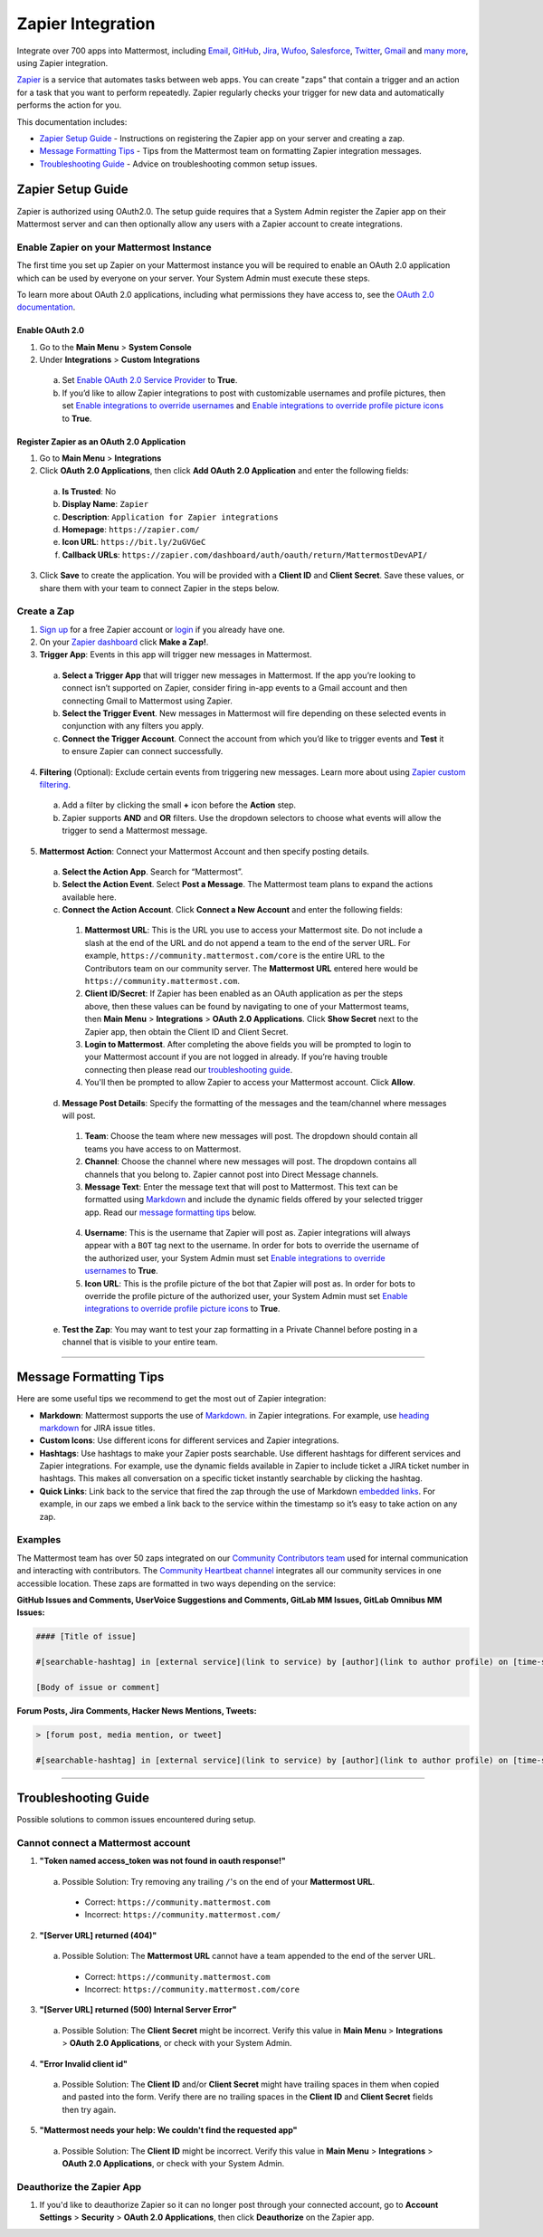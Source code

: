Zapier Integration
===================

Integrate over 700 apps into Mattermost, including `Email <https://zapier.com/zapbook/email-parser/>`__, `GitHub <https://zapier.com/zapbook/github/>`__, `Jira <https://zapier.com/zapbook/jira/>`__, `Wufoo <https://zapier.com/zapbook/wufoo/>`__, `Salesforce <https://zapier.com/zapbook/salesforce/>`__, `Twitter <https://zapier.com/zapbook/twitter/>`__, `Gmail <https://zapier.com/zapbook/gmail/>`__ and `many more <https://zapier.com/zapbook/>`__, using Zapier integration.

`Zapier <https://zapier.com/>`__ is a service that automates tasks between web apps. You can create "zaps" that contain a trigger and an action for a task that you want to perform repeatedly. Zapier regularly checks your trigger for new data and automatically performs the action for you.

This documentation includes:

- `Zapier Setup Guide <https://docs.mattermost.com/integrations/zapier.html#id1>`__ - Instructions on registering the Zapier app on your server and creating a zap.
- `Message Formatting Tips <https://docs.mattermost.com/integrations/zapier.html#id6>`__ - Tips from the Mattermost team on formatting Zapier integration messages.
- `Troubleshooting Guide <https://docs.mattermost.com/integrations/zapier.html#id8>`__ - Advice on troubleshooting common setup issues.

Zapier Setup Guide
--------------------------------
Zapier is authorized using OAuth2.0. The setup guide requires that a System Admin register the Zapier app on their Mattermost server and can then optionally allow any users with a Zapier account to create integrations.

Enable Zapier on your Mattermost Instance
~~~~~~~~~~~~~~~~~~~~~~~~~~~~~~~~~~~~~~~~~~~~~
The first time you set up Zapier on your Mattermost instance you will be required to enable an OAuth 2.0 application which can be used by everyone on your server. Your System Admin must execute these steps.

To learn more about OAuth 2.0 applications, including what permissions they have access to, see the `OAuth 2.0 documentation <https://docs.mattermost.com/developer/oauth-2-0-applications.html>`__.

Enable OAuth 2.0
```````````````````````````
1. Go to the **Main Menu** > **System Console**
2. Under **Integrations** > **Custom Integrations**
  a. Set `Enable OAuth 2.0 Service Provider <https://docs.mattermost.com/administration/config-settings.html#enable-oauth-2-0-service-provider>`__ to **True**.
  b. If you’d like to allow Zapier integrations to post with customizable usernames and profile pictures, then set `Enable integrations to override usernames <https://docs.mattermost.com/administration/config-settings.html#enable-integrations-to-override-usernames>`__ and `Enable integrations to override profile picture icons <https://docs.mattermost.com/administration/config-settings.html#enable-integrations-to-override-profile-picture-iconss>`__ to **True**.

Register Zapier as an OAuth 2.0 Application
````````````````````````````````````````````````````````````````
1. Go to **Main Menu** > **Integrations**
2. Click **OAuth 2.0 Applications**, then click **Add OAuth 2.0 Application** and enter the following fields:
  a. **Is Trusted**: No
  b. **Display Name**: ``Zapier``
  c. **Description**: ``Application for Zapier integrations``
  d. **Homepage**: ``https://zapier.com/``
  e. **Icon URL**: ``https://bit.ly/2uGVGeC``
  f. **Callback URLs**: ``https://zapier.com/dashboard/auth/oauth/return/MattermostDevAPI/``
3. Click **Save** to create the application. You will be provided with a **Client ID** and **Client Secret**. Save these values, or share them with your team to connect Zapier in the steps below.

.. image:: ../images/zapier-oauth.png

Create a Zap
~~~~~~~~~~~~~~~~~~~~~~~~~
1. `Sign up <https://zapier.com/sign-up/>`__ for a free Zapier account or `login <https://zapier.com/app/login>`__ if you already have one.
2. On your `Zapier dashboard <https://zapier.com/app/dashboard>`__ click **Make a Zap!**.
3. **Trigger App**: Events in this app will trigger new messages in Mattermost.
  a. **Select a Trigger App** that will trigger new messages in Mattermost. If the app you’re looking to connect isn’t supported on Zapier, consider firing in-app events to a Gmail account and then connecting Gmail to Mattermost using Zapier.
  b. **Select the Trigger Event**. New messages in Mattermost will fire depending on these selected events in conjunction with any filters you apply.
  c. **Connect the Trigger Account**. Connect the account from which you’d like to trigger events and **Test** it to ensure Zapier can connect successfully.
4. **Filtering** (Optional): Exclude certain events from triggering new messages. Learn more about using `Zapier custom filtering <https://zapier.com/learn/how-to-use-zapier/custom-filters/>`__.
  a. Add a filter by clicking the small **+** icon before the **Action** step.
  b. Zapier supports **AND** and **OR** filters. Use the dropdown selectors to choose what events will allow the trigger to send a Mattermost message.
5. **Mattermost Action**: Connect your Mattermost Account and then specify posting details.
  a. **Select the Action App**. Search for “Mattermost”.
  b. **Select the Action Event**. Select **Post a Message**. The Mattermost team plans to expand the actions available here.
  c. **Connect the Action Account**. Click **Connect a New Account** and enter the following fields:
    1. **Mattermost URL**: This is the URL you use to access your Mattermost site. Do not include a slash at the end of the URL and do not append a team to the end of the server URL. For example, ``https://community.mattermost.com/core`` is the entire URL to the Contributors team on our community server. The **Mattermost URL** entered here would be ``https://community.mattermost.com``.
    2. **Client ID/Secret**: If Zapier has been enabled as an OAuth application as per the steps above, then these values can be found by navigating to one of your Mattermost teams, then **Main Menu** > **Integrations** > **OAuth 2.0 Applications**. Click **Show Secret** next to the Zapier app, then obtain the Client ID and Client Secret.
    3. **Login to Mattermost**. After completing the above fields you will be prompted to login to your Mattermost account if you are not logged in already. If you’re having trouble connecting then please read our `troubleshooting guide <https://docs.mattermost.com/integrations/zapier.html#id6>`__.
    4. You'll then be prompted to allow Zapier to access your Mattermost account. Click **Allow**.
  d. **Message Post Details**: Specify the formatting of the messages and the team/channel where messages will post.
    1. **Team**: Choose the team where new messages will post. The dropdown should contain all teams you have access to on Mattermost.
    2. **Channel**: Choose the channel where new messages will post. The dropdown contains all channels that you belong to. Zapier cannot post into Direct Message channels.
    3. **Message Text**: Enter the message text that will post to Mattermost. This text can be formatted using `Markdown <https://docs.mattermost.com/help/messaging/formatting-text.html>`__ and include the dynamic fields offered by your selected trigger app. Read our `message formatting tips <https://docs.mattermost.com/integrations/zapier.html#id4>`__ below.

      .. image:: ../images/zapier-dynamic-fields.png

    4. **Username**: This is the username that Zapier will post as. Zapier integrations will always appear with a ``BOT`` tag next to the username. In order for bots to override the username of the authorized user, your System Admin must set `Enable integrations to override usernames <https://docs.mattermost.com/administration/config-settings.html#enable-integrations-to-override-usernames>`__ to **True**.
    5. **Icon URL**: This is the profile picture of the bot that Zapier will post as. In order for bots to override the profile picture of the authorized user, your System Admin must set `Enable integrations to override profile picture icons <https://docs.mattermost.com/administration/config-settings.html#enable-integrations-to-override-profile-picture-iconss>`__ to **True**.
  e. **Test the Zap**: You may want to test your zap formatting in a Private Channel before posting in a channel that is visible to your entire team.

-----------

Message Formatting Tips
--------------------------------------

Here are some useful tips we recommend to get the most out of Zapier integration:

- **Markdown**: Mattermost supports the use of `Markdown. <https://docs.mattermost.com/help/messaging/formatting-text.html>`__ in Zapier integrations. For example, use `heading markdown <https://docs.mattermost.com/help/messaging/formatting-text.html#headings>`__ for JIRA issue titles.
- **Custom Icons**: Use different icons for different services and Zapier integrations.
- **Hashtags**: Use hashtags to make your Zapier posts searchable. Use different hashtags for different services and Zapier integrations. For example, use the dynamic fields available in Zapier to include ticket a JIRA ticket number in hashtags. This makes all conversation on a specific ticket instantly searchable by clicking the hashtag.
- **Quick Links**: Link back to the service that fired the zap through the use of Markdown `embedded links <https://docs.mattermost.com/help/messaging/formatting-text.html#links>`__. For example, in our zaps we embed a link back to the service within the timestamp so it’s easy to take action on any zap.

Examples
~~~~~~~~~~~~~

The Mattermost team has over 50 zaps integrated on our `Community Contributors team <https://community.mattermost.com/core/>`__ used for internal communication and interacting with contributors. The `Community Heartbeat channel <https://community.mattermost.com/core/channels/community-heartbeat>`__ integrates all our community services in one accessible location. These zaps are formatted in two ways depending on the service:

**GitHub Issues and Comments, UserVoice Suggestions and Comments, GitLab MM Issues, GitLab Omnibus MM Issues:**

.. code::

    #### [Title of issue]

    #[searchable-hashtag] in [external service](link to service) by [author](link to author profile) on [time-stamp](link to specific issue or comment)

    [Body of issue or comment]

.. image:: ../images/zapier-ch1.png


**Forum Posts, Jira Comments, Hacker News Mentions, Tweets:**

.. code::

     > [forum post, media mention, or tweet]

     #[searchable-hashtag] in [external service](link to service) by [author](link to author profile) on [time-stamp](link to specific forum post, media mention or tweet)

.. image:: ../images/zapier-ch2.png

-----------

Troubleshooting Guide
--------------------------------
Possible solutions to common issues encountered during setup.

Cannot connect a Mattermost account
~~~~~~~~~~~~~~~~~~~~~~~~~~~~~~~~~~~~

1. **"Token named access_token was not found in oauth response!"**
  a. Possible Solution: Try removing any trailing ``/``'s on the end of your **Mattermost URL**.
    - Correct: ``https://community.mattermost.com``
    - Incorrect: ``https://community.mattermost.com/``

    .. image:: ../images/zapier-error1.png

2. **"[Server URL] returned (404)"**
  a. Possible Solution: The **Mattermost URL** cannot have a team appended to the end of the server URL.
    - Correct: ``https://community.mattermost.com``
    - Incorrect: ``https://community.mattermost.com/core``

  .. image:: ../images/zapier-error2.png

3. **"[Server URL] returned (500) Internal Server Error"**
  a. Possible Solution: The **Client Secret** might be incorrect. Verify this value in **Main Menu** > **Integrations** > **OAuth 2.0 Applications**, or check with your System Admin.

  .. image:: ../images/zapier-error4.png
  
4. **"Error Invalid client id"**
  a. Possible Solution: The **Client ID** and/or **Client Secret** might have trailing spaces in them when copied and pasted into the form. Verify there are no trailing spaces in the **Client ID** and **Client Secret** fields then try again.

  .. image:: ../images/zapier-trailing-space-error.png

5. **"Mattermost needs your help: We couldn't find the requested app"**
  a. Possible Solution: The **Client ID** might be incorrect. Verify this value in **Main Menu** > **Integrations** > **OAuth 2.0 Applications**, or check with your System Admin.

  .. image:: ../images/zapier-error3.png

Deauthorize the Zapier App
~~~~~~~~~~~~~~~~~~~~~~~~~~~~~~~~~~~~

1. If you'd like to deauthorize Zapier so it can no longer post through your connected account, go to **Account Settings** > **Security** > **OAuth 2.0 Applications**, then click **Deauthorize** on the Zapier app.

.. image:: ../images/zapier-deauthorize.png

